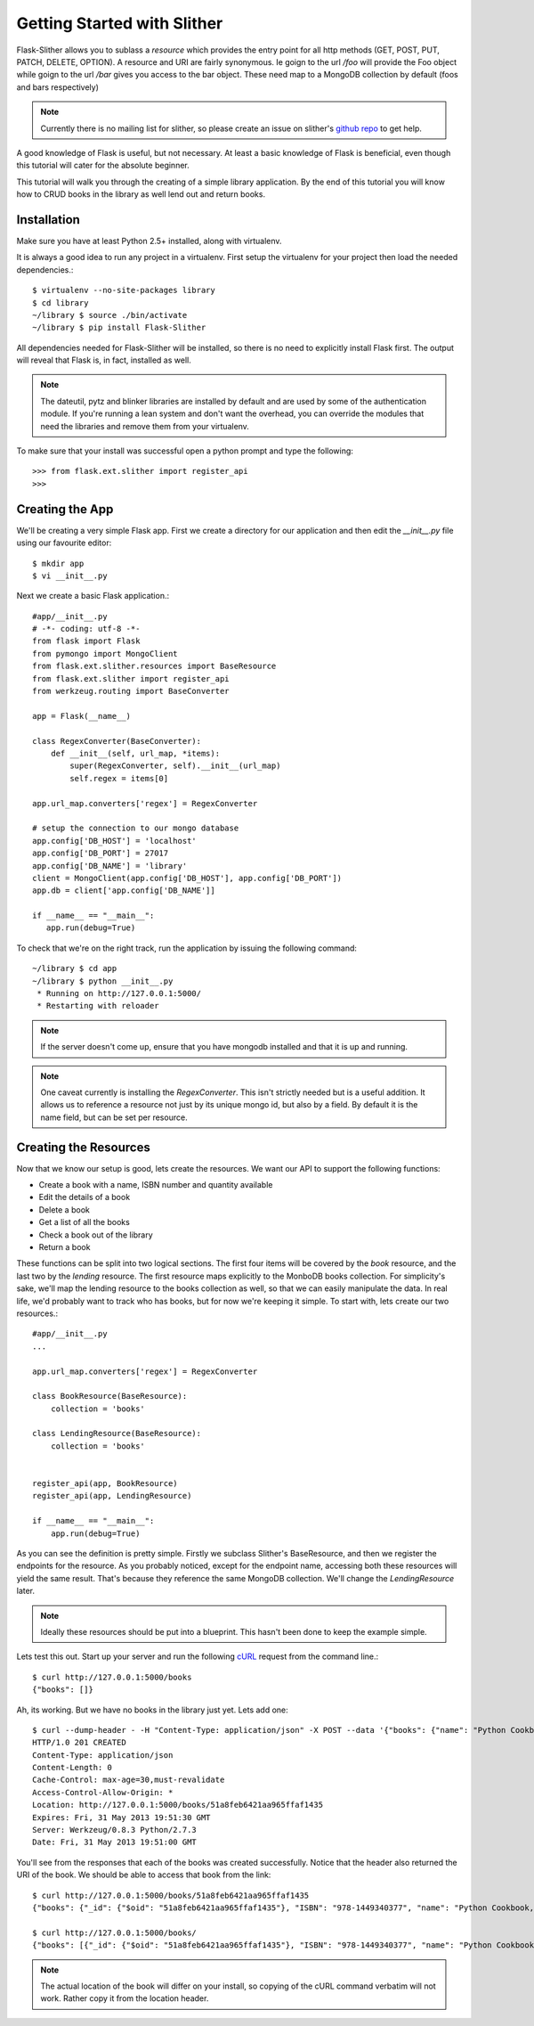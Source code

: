 .. _ref-tutorial:

============================
Getting Started with Slither
============================
Flask-Slither allows you to sublass a `resource` which provides the entry point
for all http methods (GET, POST, PUT, PATCH, DELETE, OPTION).  A resource and
URI are fairly synonymous. Ie goign to the url `/foo` will provide the Foo
object while goign to the url `/bar` gives you access to the bar object. These
need map to a MongoDB collection by default (foos and bars respectively)

.. note::

    Currently there is no mailing list for slither, so please create an issue
    on slither's `github repo`_ to get help.

.. _github repo: http://github.com/gevious/flask_slither

A good knowledge of Flask is useful, but not necessary. At least a basic
knowledge of Flask is beneficial, even though this tutorial will cater for the
absolute beginner.

This tutorial will walk you through the creating of a simple library
application.  By the end of this tutorial you will know how to CRUD books in
the library as well lend out and return books.

Installation
============

Make sure you have at least Python 2.5+ installed, along with virtualenv.

It is always a good idea to run any project in a virtualenv. First setup the
virtualenv for your project then load the needed dependencies.::

    $ virtualenv --no-site-packages library
    $ cd library
    ~/library $ source ./bin/activate
    ~/library $ pip install Flask-Slither

All dependencies needed for Flask-Slither will be installed, so there is no
need to explicitly install Flask first. The output will reveal that Flask is,
in fact, installed as well.

.. note::
  The dateutil, pytz and blinker libraries are installed by default and are
  used by some of the authentication module. If you're running a lean system
  and don't want the overhead, you can override the modules that need the
  libraries and remove them from your virtualenv.

To make sure that your install was successful open a python prompt and type
the following::

    >>> from flask.ext.slither import register_api
    >>>


Creating the App
================

We'll be creating a very simple Flask app.  First we create a directory for
our application and then edit the `__init__.py` file using our favourite editor::

    $ mkdir app
    $ vi __init__.py

Next we create a basic Flask application.::

    #app/__init__.py
    # -*- coding: utf-8 -*-
    from flask import Flask
    from pymongo import MongoClient
    from flask.ext.slither.resources import BaseResource
    from flask.ext.slither import register_api
    from werkzeug.routing import BaseConverter

    app = Flask(__name__)

    class RegexConverter(BaseConverter):
        def __init__(self, url_map, *items):
            super(RegexConverter, self).__init__(url_map)
            self.regex = items[0]

    app.url_map.converters['regex'] = RegexConverter

    # setup the connection to our mongo database
    app.config['DB_HOST'] = 'localhost'
    app.config['DB_PORT'] = 27017
    app.config['DB_NAME'] = 'library'
    client = MongoClient(app.config['DB_HOST'], app.config['DB_PORT'])
    app.db = client['app.config['DB_NAME']]

    if __name__ == "__main__":
       app.run(debug=True)

To check that we're on the right track, run the application by issuing the 
following command::

    ~/library $ cd app
    ~/library $ python __init__.py
     * Running on http://127.0.0.1:5000/
     * Restarting with reloader

.. note::
  If the server doesn't come up, ensure that you have mongodb installed and
  that it is up and running.

.. note::
  One caveat currently is installing the `RegexConverter`. This isn't strictly
  needed but is a useful addition. It allows us to reference a resource not
  just by its unique mongo id, but also by a field. By default it is the name
  field, but can be set per resource.

Creating the Resources
======================

Now that we know our setup is good, lets create the resources. We want our API
to support the following functions:

* Create a book with a name, ISBN number and quantity available
* Edit the details of a book
* Delete a book
* Get a list of all the books
* Check a book out of the library
* Return a book

These functions can be split into two logical sections. The first four items
will be covered by the *book* resource, and the last two by the *lending*
resource. The first resource maps explicitly to the MonboDB books collection.
For simplicity's sake, we'll map the lending resource to the books collection
as well, so that we can easily manipulate the data. In real life, we'd probably
want to track who has books, but for now we're keeping it simple. To start
with, lets create our two resources.::

    #app/__init__.py
    ...

    app.url_map.converters['regex'] = RegexConverter

    class BookResource(BaseResource):
        collection = 'books'

    class LendingResource(BaseResource):
        collection = 'books'


    register_api(app, BookResource)
    register_api(app, LendingResource)

    if __name__ == "__main__":
        app.run(debug=True)


As you can see the definition is pretty simple. Firstly we subclass Slither's
BaseResource, and then we register the endpoints for the resource. As you
probably noticed, except for the endpoint name, accessing both these resources
will yield the same result.  That's because they reference the same MongoDB
collection. We'll change the `LendingResource` later.

.. note::
  Ideally these resources should be put into a blueprint. This hasn't been done
  to keep the example simple.


Lets test this out. Start up your server and run the following cURL_ request
from the command line.::

  $ curl http://127.0.0.1:5000/books
  {"books": []}

.. _cURL: http://curl.haxx.se/

Ah, its working. But we have no books in the library just yet. Lets add one::

  $ curl --dump-header - -H "Content-Type: application/json" -X POST --data '{"books": {"name": "Python Cookbook, 3rd Edition", "quantity": 8, "isbn":"978-1449340377"}}' http://127.0.0.1:5000/books
  HTTP/1.0 201 CREATED
  Content-Type: application/json
  Content-Length: 0
  Cache-Control: max-age=30,must-revalidate
  Access-Control-Allow-Origin: *
  Location: http://127.0.0.1:5000/books/51a8feb6421aa965ffaf1435
  Expires: Fri, 31 May 2013 19:51:30 GMT
  Server: Werkzeug/0.8.3 Python/2.7.3
  Date: Fri, 31 May 2013 19:51:00 GMT


You'll see from the responses that each of the books was created successfully.
Notice that the header also returned the URI of the book. We should be able
to access that book from the link::

  $ curl http://127.0.0.1:5000/books/51a8feb6421aa965ffaf1435
  {"books": {"_id": {"$oid": "51a8feb6421aa965ffaf1435"}, "ISBN": "978-1449340377", "name": "Python Cookbook, 3rd Edition", "quantity": 8}

  $ curl http://127.0.0.1:5000/books/
  {"books": [{"_id": {"$oid": "51a8feb6421aa965ffaf1435"}, "ISBN": "978-1449340377", "name": "Python Cookbook, 3rd Edition", "quantity": 8}]

.. note::
  The actual location of the book will differ on your install, so copying of the
  cURL command verbatim will not work. Rather copy it from the location header.
